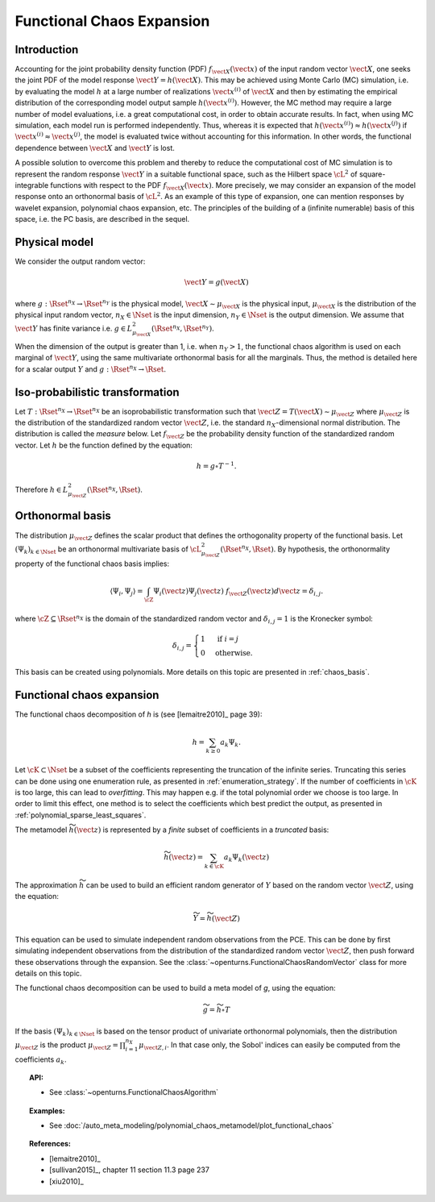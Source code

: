 .. _functional_chaos:

Functional Chaos Expansion
--------------------------

Introduction
~~~~~~~~~~~~

Accounting for the joint probability density function (PDF)
:math:`f_{\vect{X}}(\vect{x})` of the input random vector
:math:`\vect{X}`, one seeks the joint PDF of the model response
:math:`\vect{Y} = h(\vect{X})`. This may be achieved using
Monte Carlo (MC) simulation, i.e. by evaluating the model :math:`h`
at a large number of realizations :math:`\vect{x}^{(i)}` of
:math:`\vect{X}` and then by estimating the empirical
distribution of the corresponding model output sample
:math:`h(\vect{x}^{(i)})`. However, the MC
method may require a large number of model evaluations, i.e. a great
computational cost, in order to obtain accurate results.
In fact, when using MC simulation, each model run is performed
independently. Thus, whereas it is expected that
:math:`h(\vect{x}^{(i)}) \approx h(\vect{x}^{(j)})` if
:math:`\vect{x}^{(i)} \approx \vect{x}^{(j)}`, the model is
evaluated twice without accounting for this information. In other
words, the functional dependence between :math:`\vect{X}` and
:math:`\vect{Y}` is lost.

A possible solution to overcome this problem and thereby to reduce the
computational cost of MC simulation is to represent the random
response :math:`\vect{Y}` in a suitable functional space, such as
the Hilbert space :math:`\cL^2` of square-integrable functions with
respect to the PDF :math:`f_{\vect{X}}(\vect{x})`.
More precisely, we may consider an expansion of the model response
onto an orthonormal basis of :math:`\cL^2`.
As an example of this type of expansion, one can mention responses by
wavelet expansion, polynomial chaos expansion, etc.
The principles of the building of a (infinite numerable) basis of this
space, i.e. the PC basis, are described in the sequel.

Physical model
~~~~~~~~~~~~~~

We consider the output random vector:

.. math::

    \vect{Y} = g(\vect{X})

where :math:`g: \Rset^{n_X} \rightarrow \Rset^{n_Y}` is the physical model,
:math:`\vect{X} \sim \mu_{\vect{X}}` is the physical input,
:math:`\mu_{\vect{X}}` is the distribution of the physical input random vector,
:math:`n_X \in \Nset` is the input dimension,
:math:`n_Y \in \Nset` is the output dimension.
We assume that :math:`\vect{Y}` has finite variance i.e.
:math:`g\in L_{\mu_{\vect{X}}}^2(\Rset^{n_X}, \Rset^{n_Y})`.

When the dimension of the output is greater than 1, i.e. when
:math:`n_Y > 1`, the functional chaos algorithm is used on each marginal
of :math:`\vect{Y}`, using the same multivariate orthonormal basis for
all the marginals.
Thus, the method is detailed here for a scalar output :math:`Y` and
:math:`g: \Rset^{n_X} \rightarrow \Rset`.

Iso-probabilistic transformation
~~~~~~~~~~~~~~~~~~~~~~~~~~~~~~~~

Let :math:`T: \Rset^{n_X} \rightarrow \Rset^{n_X}` be an isoprobabilistic transformation
such that :math:`\vect{Z} = T(\vect{X}) \sim \mu_{\vect{Z}}` where :math:`\mu_{\vect{Z}}` is the
distribution of the standardized random vector :math:`\vect{Z}`,
i.e. the standard :math:`n_X`-dimensional normal distribution.
The distribution is called the *measure* below.
Let :math:`f_{\vect{Z}}` be the probability density function of the standardized
random vector.
Let :math:`h` be the function defined by the equation:

.. math::
    h = g \circ T^{-1}.

Therefore :math:`h \in L_{\mu_{\vect{Z}}}^2(\Rset^{n_X}, \Rset)`.


Orthonormal basis
~~~~~~~~~~~~~~~~~

The distribution :math:`\mu_{\vect{Z}}` defines the scalar product that defines the orthogonality
property of the functional basis.
Let :math:`(\Psi_k)_{k \in \Nset}` be an orthonormal multivariate basis of
:math:`\cL^2_{\mu_{\vect{Z}}}(\Rset^{n_X},\Rset)`.
By hypothesis, the orthonormality property of the functional chaos basis implies:

.. math::

    \langle \Psi_i, \Psi_{j}\rangle
    = \int_{\cZ}\Psi_i(\vect{z}) \Psi_{j}(\vect{z}) ~ f_{\vect{Z}}(\vect{z}) d \vect{z} = \delta_{i,j}.

where :math:`\cZ \subseteq \Rset^{n_X}` is the domain of the standardized
random vector and :math:`\delta_{i,j} =1` is the Kronecker symbol:

.. math::

  \delta_{i,j}
  =
  \begin{cases}
  1 & \textrm{ if } i = j \\
  0 & \textrm{otherwise.}
  \end{cases}

This basis can be created using polynomials.
More details on this topic are presented in :ref:`chaos_basis`.

Functional chaos expansion
~~~~~~~~~~~~~~~~~~~~~~~~~~

The functional chaos decomposition of *h* is (see [lemaitre2010]_ page 39):

.. math::

    h = \sum_{k \geq 0} a_k \Psi_k.

Let :math:`\cK \subset \Nset` be a subset of the coefficients
representing the truncation of the infinite series.
Truncating this series can be done using one enumeration rule,
as presented in :ref:`enumeration_strategy`.
If the number of coefficients in :math:`\cK` is too large,
this can lead to *overfitting*.
This may happen e.g. if the total polynomial order we choose is too large.
In order to limit this effect, one method is to select the coefficients which
best predict the output, as presented in :ref:`polynomial_sparse_least_squares`.

The metamodel :math:`\widetilde{h}(\vect{z})` is represented by a
*finite* subset of coefficients in a *truncated* basis:

.. math::

    \widetilde{h}(\vect{z})= \sum_{k \in \cK}  a_k \Psi_k(\vect{z})


The approximation :math:`\widetilde{h}` can be used to build an efficient
random generator of :math:`Y` based on the random vector :math:`\vect{Z}`,
using the equation:

.. math::

    \widetilde{Y} = \widetilde{h}(\vect{Z})

This equation can be used to simulate independent random observations
from the PCE.
This can be done by first simulating independent observations from
the distribution of the standardized random vector :math:`\vect{Z}`,
then push forward these observations through the expansion.
See the :class:`~openturns.FunctionalChaosRandomVector` class
for more details on this topic.

The functional chaos decomposition can be used to build a meta model of *g*,
using the equation:

.. math::

    \widetilde{g} = \widetilde{h} \circ T

If the basis :math:`(\Psi_k)_{k \in \Nset}` is based on the tensor product of
univariate orthonormal polynomials, then the distribution
:math:`\mu_{\vect{Z}}` is the product
:math:`\mu_{\vect{Z}} = \prod_{i=1}^{n_X} \mu_{\vect{Z},i}`.
In that case only, the Sobol' indices can easily be computed from the
coefficients :math:`a_k`.

.. topic:: API:

    - See :class:`~openturns.FunctionalChaosAlgorithm`


.. topic:: Examples:

    - See :doc:`/auto_meta_modeling/polynomial_chaos_metamodel/plot_functional_chaos`


.. topic:: References:

    - [lemaitre2010]_
    - [sullivan2015]_, chapter 11 section 11.3 page 237
    - [xiu2010]_

